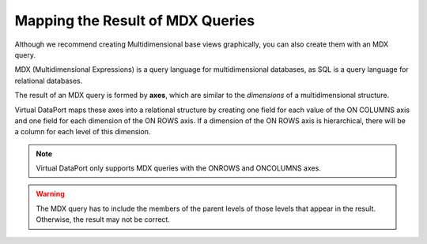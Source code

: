 =================================
Mapping the Result of MDX Queries
=================================

Although we recommend creating Multidimensional base views graphically,
you can also create them with an MDX query.

MDX (Multidimensional Expressions) is a query language for
multidimensional databases, as SQL is a query language for relational
databases.

The result of an MDX query is formed by **axes**, which are similar to
the *dimensions* of a multidimensional structure.

Virtual DataPort maps these axes into a relational structure by creating
one field for each value of the ON COLUMNS axis and one field for each
dimension of the ON ROWS axis. If a dimension of the ON ROWS axis is
hierarchical, there will be a column for each level of this dimension.

.. note:: Virtual DataPort only supports MDX queries with the ONROWS and
   ONCOLUMNS axes.

.. warning:: The MDX query has to include the members of the parent
   levels of those levels that appear in the result. Otherwise, the result
   may not be correct.

 

.. code-block:: none
   :caption: Sample MDX query
   :name: Sample MDX query

   SELECT 
       [Measures].MEMBERS ON COLUMNS,
       NON EMPTY CROSSJOIN ([Region].MEMBERS, [Time].MEMBERS) ON ROWS
   FROM [$Sales]

